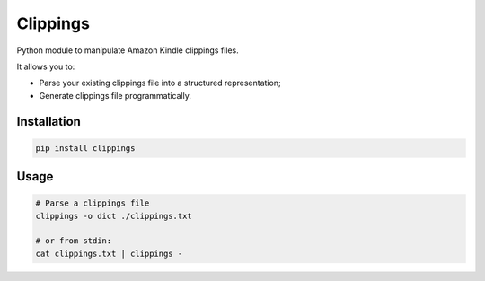 Clippings
=========

Python module to manipulate Amazon Kindle clippings files.

It allows you to:

-  Parse your existing clippings file into a structured representation;
-  Generate clippings file programmatically.

|pypi| |build| |coverage|

Installation
------------

.. code:: shell

    pip install clippings

Usage
-----

.. code:: shell

    # Parse a clippings file
    clippings -o dict ./clippings.txt
    
    # or from stdin:
    cat clippings.txt | clippings -


.. |pypi| image:: https://img.shields.io/pypi/v/clippings.svg
    :target: https://pypi.org/pypi/clippings
    :alt: Latest version released on PyPI

.. |build| image:: https://github.com/samueldg/clippings/workflows/Run%20tests/badge.svg
    :target: https://github.com/samueldg/clippings/actions
    :alt: Build status

.. |coverage| image:: https://coveralls.io/repos/github/samueldg/clippings/badge.svg?branch=master
    :target: https://coveralls.io/github/samueldg/clippings?branch=master
    :alt: Test coverage
